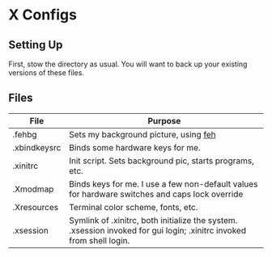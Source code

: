 * X Configs

** Setting Up

   First, stow the directory as usual. You will want to back up your existing versions of these files.

** Files

   | File         | Purpose                                                                                                              |
   |--------------+----------------------------------------------------------------------------------------------------------------------|
   | .fehbg       | Sets my background picture, using [[https://feh.finalrewind.org/][feh]]                                                                                |
   | .xbindkeysrc | Binds some hardware keys for me.                                                                                     |
   | .xinitrc     | Init script. Sets background pic, starts programs, etc.                                                              |
   | .Xmodmap     | Binds keys for me. I use a few non-default values for hardware switches and caps lock override                       |
   | .Xresources  | Terminal color scheme, fonts, etc.                                                                                   |
   | .xsession    | Symlink of .xinitrc, both initialize the system. .xsession invoked for gui login; .xinitrc invoked from shell login. |
